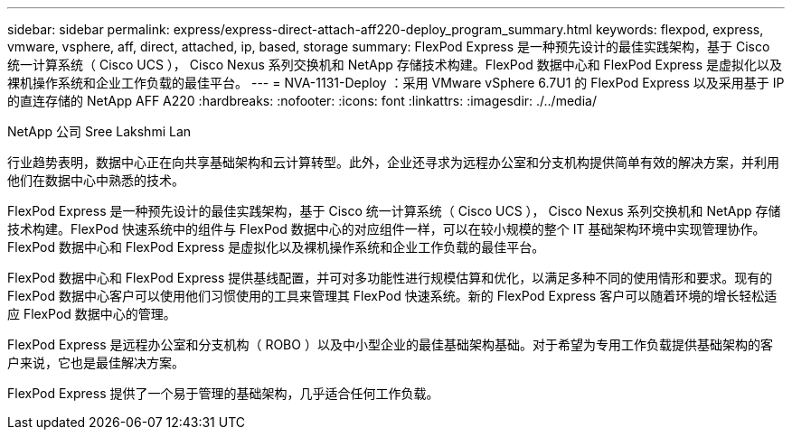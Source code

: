 ---
sidebar: sidebar 
permalink: express/express-direct-attach-aff220-deploy_program_summary.html 
keywords: flexpod, express, vmware, vsphere, aff, direct, attached, ip, based, storage 
summary: FlexPod Express 是一种预先设计的最佳实践架构，基于 Cisco 统一计算系统（ Cisco UCS ）， Cisco Nexus 系列交换机和 NetApp 存储技术构建。FlexPod 数据中心和 FlexPod Express 是虚拟化以及裸机操作系统和企业工作负载的最佳平台。 
---
= NVA-1131-Deploy ：采用 VMware vSphere 6.7U1 的 FlexPod Express 以及采用基于 IP 的直连存储的 NetApp AFF A220
:hardbreaks:
:nofooter: 
:icons: font
:linkattrs: 
:imagesdir: ./../media/


NetApp 公司 Sree Lakshmi Lan

行业趋势表明，数据中心正在向共享基础架构和云计算转型。此外，企业还寻求为远程办公室和分支机构提供简单有效的解决方案，并利用他们在数据中心中熟悉的技术。

FlexPod Express 是一种预先设计的最佳实践架构，基于 Cisco 统一计算系统（ Cisco UCS ）， Cisco Nexus 系列交换机和 NetApp 存储技术构建。FlexPod 快速系统中的组件与 FlexPod 数据中心的对应组件一样，可以在较小规模的整个 IT 基础架构环境中实现管理协作。FlexPod 数据中心和 FlexPod Express 是虚拟化以及裸机操作系统和企业工作负载的最佳平台。

FlexPod 数据中心和 FlexPod Express 提供基线配置，并可对多功能性进行规模估算和优化，以满足多种不同的使用情形和要求。现有的 FlexPod 数据中心客户可以使用他们习惯使用的工具来管理其 FlexPod 快速系统。新的 FlexPod Express 客户可以随着环境的增长轻松适应 FlexPod 数据中心的管理。

FlexPod Express 是远程办公室和分支机构（ ROBO ）以及中小型企业的最佳基础架构基础。对于希望为专用工作负载提供基础架构的客户来说，它也是最佳解决方案。

FlexPod Express 提供了一个易于管理的基础架构，几乎适合任何工作负载。
